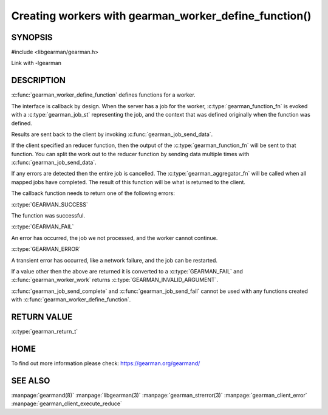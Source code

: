 ======================================================
Creating workers with gearman_worker_define_function()
======================================================

--------
SYNOPSIS
--------

#include <libgearman/gearman.h>

.. c:type:: gearman_function_t

.. c:function:: gearman_return_t gearman_worker_define_function(gearman_worker_st *worker, const char *function_name, const size_t function_name_length, const gearman_function_t function, const uint32_t timeout, void *context)

.. c:type:: gearman_function_fn

.. c:type:: gearman_aggregator_fn

Link with -lgearman

-----------
DESCRIPTION
-----------

:c:func:`gearman_worker_define_function` defines functions for a worker.

The interface is callback by design. When the server has a job for the worker, :c:type:`gearman_function_fn` is evoked with a :c:type:`gearman_job_st` representing the job, and the context that was defined originally when the function was defined.

Results are sent back to the client by invoking :c:func:`gearman_job_send_data`.

If the client specified an reducer function, then the output of the :c:type:`gearman_function_fn` will be sent to that function. You can split the work out to the reducer function by sending data multiple times with :c:func:`gearman_job_send_data`.

If any errors are detected then the entire job is cancelled.  The :c:type:`gearman_aggregator_fn` will
be called when all mapped jobs have completed. The result of this function
will be what is returned to the client. 

The callback function needs to return one of the following errors:

:c:type:`GEARMAN_SUCCESS`

The function was successful.

:c:type:`GEARMAN_FAIL` 

An error has occurred, the job we not processed, and the worker cannot continue.

:c:type:`GEARMAN_ERROR`

A transient error has occurred, like a network failure, and the job can be restarted.

If a value other then the above are returned it is converted to a :c:type:`GEARMAN_FAIL` and :c:func:`gearman_worker_work` returns :c:type:`GEARMAN_INVALID_ARGUMENT`.

:c:func:`gearman_job_send_complete` and :c:func:`gearman_job_send_fail` cannot be used with any functions created with :c:func:`gearman_worker_define_function`.

------------
RETURN VALUE
------------

:c:type:`gearman_return_t`

----
HOME
----


To find out more information please check:
`https://gearman.org/gearmand/ <https://gearman.org/gearmand/>`_


--------
SEE ALSO
--------

:manpage:`gearmand(8)` :manpage:`libgearman(3)` :manpage:`gearman_strerror(3)` :manpage:`gearman_client_error` :manpage:`gearman_client_execute_reduce`


